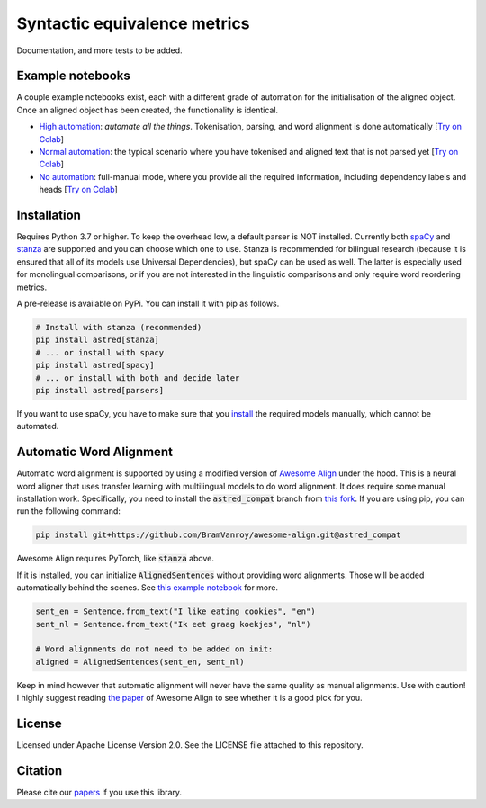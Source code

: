 Syntactic equivalence metrics
=============================

Documentation, and more tests to be added.


Example notebooks
-----------------

A couple example notebooks exist, each with a different grade of automation for the initialisation of the aligned object. 
Once an aligned object has been created, the functionality is identical.

- `High automation`_: *automate all the things*. Tokenisation, parsing, and word alignment is done automatically [`Try on Colab <https://colab.research.google.com/github/BramVanroy/astred/blob/master/examples/full-auto.ipynb>`__]
- `Normal automation`_: the typical scenario where you have tokenised and aligned text that is not parsed yet [`Try on Colab <https://colab.research.google.com/github/BramVanroy/astred/blob/master/examples/automatic-parsing.ipynb>`__]
- `No automation`_: full-manual mode, where you provide all the required information, including dependency labels and heads [`Try on Colab <https://colab.research.google.com/github/BramVanroy/astred/blob/master/examples/full-manual.ipynb>`__]

.. _High automation: examples/full-auto.ipynb
.. _Normal automation: examples/automatic-parsing.ipynb
.. _No automation: examples/full-manual.ipynb

Installation
------------

Requires Python 3.7 or higher. To keep the overhead low, a default parser is NOT installed. Currently both `spaCy`_ and
`stanza`_ are supported and you can choose which one to use. Stanza is recommended for bilingual research (because it
is ensured that all of its models use Universal Dependencies), but spaCy can be used as well. The latter is especially
used for monolingual comparisons, or if you are not interested in the linguistic comparisons and only require word
reordering metrics.

A pre-release is available on PyPi. You can install it with pip as follows.

.. code-block:: bash

    # Install with stanza (recommended)
    pip install astred[stanza]
    # ... or install with spacy
    pip install astred[spacy]
    # ... or install with both and decide later
    pip install astred[parsers]

If you want to use spaCy, you have to make sure that you `install`_ the required models manually, which cannot be
automated.

.. _spaCy: https://spacy.io/
.. _stanza: https://github.com/stanfordnlp/stanza
.. _install: https://spacy.io/usage/models

Automatic Word Alignment
------------------------

Automatic word alignment is supported by using a modified version of `Awesome Align`_ under the hood. This is a neural
word aligner that uses transfer learning with multilingual models to do word alignment. It does require
some manual installation work. Specifically, you need to install the :code:`astred_compat` branch from `this fork`_.
If you are using pip, you can run the following command:

.. code-block:: bash

    pip install git+https://github.com/BramVanroy/awesome-align.git@astred_compat

Awesome Align requires PyTorch, like :code:`stanza` above.

If it is installed, you can initialize :code:`AlignedSentences` without providing word alignments. Those will be added
automatically behind the scenes. See `this example notebook`_ for more.

.. code-block:: bash

	sent_en = Sentence.from_text("I like eating cookies", "en")
	sent_nl = Sentence.from_text("Ik eet graag koekjes", "nl")

	# Word alignments do not need to be added on init:
	aligned = AlignedSentences(sent_en, sent_nl)

Keep in mind however that automatic alignment will never have the same quality as manual alignments. Use with caution!
I highly suggest reading `the paper`_ of Awesome Align to see whether it is a good pick for you.

.. _Awesome Align: https://github.com/neulab/awesome-align
.. _this fork: https://github.com/BramVanroy/awesome-align/tree/astred_compat
.. _this example notebook: examples/full-auto.ipynb
.. _the paper: https://arxiv.org/abs/2101.08231

License
-------
Licensed under Apache License Version 2.0. See the LICENSE file attached to this repository.

Citation
--------
Please cite our `papers`_ if you use this library.

.. _papers: CITATION
